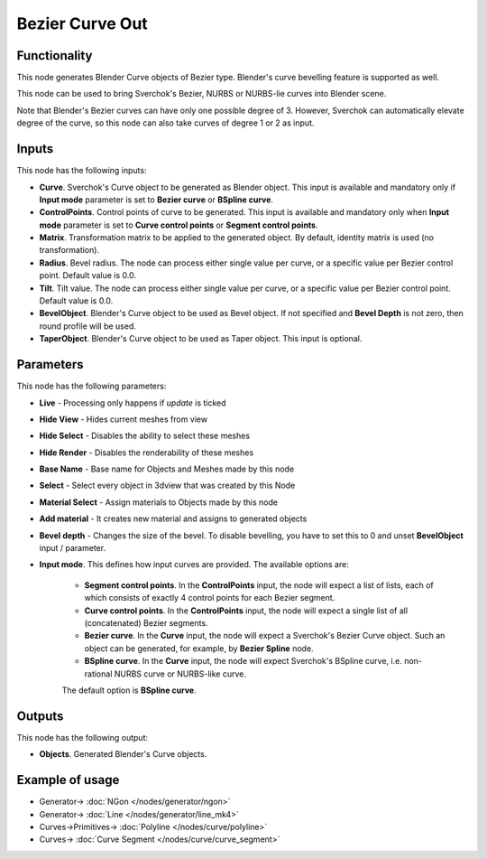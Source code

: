Bezier Curve Out
================

.. image:: https://user-images.githubusercontent.com/14288520/190408245-df362558-a1a0-44cf-919b-cbe76acee6f3.png
  :target: https://user-images.githubusercontent.com/14288520/190408245-df362558-a1a0-44cf-919b-cbe76acee6f3.png

.. image:: https://user-images.githubusercontent.com/14288520/190408272-286eba6e-1e9c-483e-adc9-7eda320a0905.png
  :target: https://user-images.githubusercontent.com/14288520/190408272-286eba6e-1e9c-483e-adc9-7eda320a0905.png

Functionality
-------------

This node generates Blender Curve objects of Bezier type. Blender's curve
bevelling feature is supported as well.

This node can be used to bring Sverchok's Bezier, NURBS or NURBS-lie curves
into Blender scene.

Note that Blender's Bezier curves can have only one possible degree of 3.
However, Sverchok can automatically elevate degree of the curve, so this node
can also take curves of degree 1 or 2 as input.

Inputs
------

This node has the following inputs:

* **Curve**. Sverchok's Curve object to be generated as Blender object. This
  input is available and mandatory only if **Input mode** parameter is set to
  **Bezier curve** or **BSpline curve**.
* **ControlPoints**. Control points of curve to be generated. This input is
  available and mandatory only when **Input mode** parameter is set to **Curve
  control points** or **Segment control points**.
* **Matrix**. Transformation matrix to be applied to the generated object. By
  default, identity matrix is used (no transformation).
* **Radius**. Bevel radius. The node can process either single value per curve,
  or a specific value per Bezier control point. Default value is 0.0.
* **Tilt**. Tilt value. The node can process either single value per curve,
  or a specific value per Bezier control point. Default value is 0.0.
* **BevelObject**. Blender's Curve object to be used as Bevel object. If not
  specified and **Bevel Depth** is not zero, then round profile will be used.
* **TaperObject**. Blender's Curve object to be used as Taper object. This
  input is optional.

Parameters
----------

This node has the following parameters:

- **Live** - Processing only happens if *update* is ticked
- **Hide View** - Hides current meshes from view
- **Hide Select** - Disables the ability to select these meshes
- **Hide Render** - Disables the renderability of these meshes
- **Base Name** - Base name for Objects and Meshes made by this node
- **Select** - Select every object in 3dview that was created by this Node
- **Material Select** - Assign materials to Objects made by this node
- **Add material** - It creates new material and assigns to generated objects
- **Bevel depth** - Changes the size of the bevel. To disable bevelling, you
  have to set this to 0 and unset **BevelObject** input / parameter.
- **Input mode**. This defines how input curves are provided. The available options are:

   * **Segment control points**. In the **ControlPoints** input, the node will
     expect a list of lists, each of which consists of exactly 4 control points
     for each Bezier segment.
   * **Curve control points**. In the **ControlPoints** input, the node will
     expect a single list of all (concatenated) Bezier segments.
   * **Bezier curve**. In the **Curve** input, the node will expect a
     Sverchok's Bezier Curve object. Such an object can be generated, for
     example, by **Bezier Spline** node.
   * **BSpline curve**. In the **Curve** input, the node will expect Sverchok's
     BSpline curve, i.e. non-rational NURBS curve or NURBS-like curve.

   The default option is **BSpline curve**.

Outputs
-------

This node has the following output:

* **Objects**. Generated Blender's Curve objects.

Example of usage
----------------

.. image:: https://user-images.githubusercontent.com/284644/136706135-6fb22e96-420b-4c03-9e6c-af1e369c76bf.png
  :target: https://user-images.githubusercontent.com/284644/136706135-6fb22e96-420b-4c03-9e6c-af1e369c76bf.png

.. image:: https://user-images.githubusercontent.com/14288520/190419047-95e1f166-564b-4cc2-ad80-9cc2070a8eb8.png
  :target: https://user-images.githubusercontent.com/14288520/190419047-95e1f166-564b-4cc2-ad80-9cc2070a8eb8.png

* Generator-> :doc:`NGon </nodes/generator/ngon>`
* Generator-> :doc:`Line </nodes/generator/line_mk4>`
* Curves->Primitives-> :doc:`Polyline </nodes/curve/polyline>`
* Curves-> :doc:`Curve Segment </nodes/curve/curve_segment>`